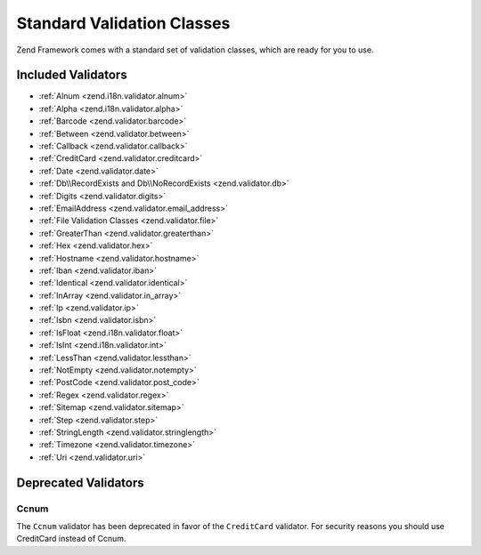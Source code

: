 .. _zend.validator.set:

Standard Validation Classes
===========================

Zend Framework comes with a standard set of validation classes, which are ready for you to use.

.. _zend.validator.included-validators:

Included Validators
-------------------

- :ref:`Alnum <zend.i18n.validator.alnum>`
- :ref:`Alpha <zend.i18n.validator.alpha>`
- :ref:`Barcode <zend.validator.barcode>`
- :ref:`Between <zend.validator.between>`
- :ref:`Callback <zend.validator.callback>`
- :ref:`CreditCard <zend.validator.creditcard>`
- :ref:`Date <zend.validator.date>`
- :ref:`Db\\RecordExists and Db\\NoRecordExists <zend.validator.db>`
- :ref:`Digits <zend.validator.digits>`
- :ref:`EmailAddress <zend.validator.email_address>`
- :ref:`File Validation Classes <zend.validator.file>`
- :ref:`GreaterThan <zend.validator.greaterthan>`
- :ref:`Hex <zend.validator.hex>`
- :ref:`Hostname <zend.validator.hostname>`
- :ref:`Iban <zend.validator.iban>`
- :ref:`Identical <zend.validator.identical>`
- :ref:`InArray <zend.validator.in_array>`
- :ref:`Ip <zend.validator.ip>`
- :ref:`Isbn <zend.validator.isbn>`
- :ref:`IsFloat <zend.i18n.validator.float>`
- :ref:`IsInt <zend.i18n.validator.int>`
- :ref:`LessThan <zend.validator.lessthan>`
- :ref:`NotEmpty <zend.validator.notempty>`
- :ref:`PostCode <zend.validator.post_code>`
- :ref:`Regex <zend.validator.regex>`
- :ref:`Sitemap <zend.validator.sitemap>`
- :ref:`Step <zend.validator.step>`
- :ref:`StringLength <zend.validator.stringlength>`
- :ref:`Timezone <zend.validator.timezone>`
- :ref:`Uri <zend.validator.uri>`

.. _zend.validator.set.deprecated-validators:

Deprecated Validators
---------------------

.. _zend.validator.set.ccnum:

Ccnum
^^^^^

The ``Ccnum`` validator has been deprecated in favor of the ``CreditCard`` validator. For security reasons you
should use CreditCard instead of Ccnum.
